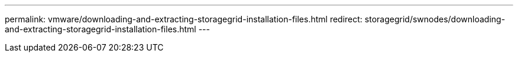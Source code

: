 ---
permalink: vmware/downloading-and-extracting-storagegrid-installation-files.html
redirect: storagegrid/swnodes/downloading-and-extracting-storagegrid-installation-files.html
---
